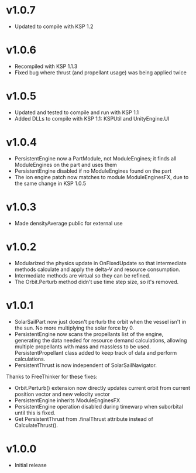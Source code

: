 * v1.0.7
- Updated to compile with KSP 1.2
* v1.0.6
- Recompiled with KSP 1.1.3
- Fixed bug where thrust (and propellant usage) was being applied twice
* v1.0.5
- Updated and tested to compile and run with KSP 1.1
- Added DLLs to compile with KSP 1.1: KSPUtil and UnityEngine.UI
* v1.0.4
- PersistentEngine now a PartModule, not ModuleEngines; it finds all ModuleEngines on the part and uses them
- PersistentEngine disabled if no ModuleEngines found on the part
- The ion engine patch now matches to module ModuleEnginesFX, due to the same change in KSP 1.0.5
* v1.0.3
- Made densityAverage public for external use
* v1.0.2
- Modularized the physics update in OnFixedUpdate so that intermediate
  methods calculate and apply the delta-V and resource consumption.
- Intermediate methods are virtual so they can be refined.
- The Orbit.Perturb method didn't use time step size, so it's removed.
* v1.0.1
- SolarSailPart now just doesn't perturb the orbit when the vessel
  isn't in the sun. No more multiplying the solar force by 0.
- PersistentEngine now scans the propellants list of the engine,
  generating the data needed for resource demand calculations,
  allowing multiple propellants with mass and massless to be
  used. PersistentPropellant class added to keep track of data and
  perform calculations.
- PersistentThrust is now independent of SolarSailNavigator.

Thanks to FreeThinker for these fixes:
- Orbit.Perturb() extension now directly updates current orbit from
  current position vector and new velocity vector
- PersistentEngine inherits ModuleEnginesFX
- PersistentEngine operation disabled during timewarp when suborbital
  until this is fixed.
- Get PersistentThrust from .finalThrust attribute instead of
  CalculateThrust().
* v1.0.0
- Initial release

